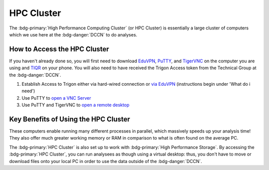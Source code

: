 HPC Cluster
**************

.. _TIQR: https://tiqr.org/download/
.. _EduVPN: https://www.eduvpn.org/client-apps/
.. _TigerVNC: https://sourceforge.net/projects/tigervnc/
.. _PuTTY: https://www.chiark.greenend.org.uk/~sgtatham/putty/latest.html
.. _via EduVPN: https://intranet.donders.ru.nl/index.php?id=eduvpn&no_cache=1&sword_list%5B%5D=eduvpn
.. _open a VNC Server: https://hpc.dccn.nl/docs/cluster_howto/access-internal.html#ssh-login-with-putty
.. _open a remote desktop: https://hpc.dccn.nl/docs/cluster_howto/access-internal.html#vnc-for-graphic-desktop

The :bdg-primary:`High Performance Computing Cluster` (or HPC Cluster) is essentially a large cluster of computers which we use here at the :bdg-danger:`DCCN` to do analyses. 

How to Access the HPC Cluster
=======

If you haven't already done so, you will first need to download `EduVPN`_, `PuTTY`_, and `TigerVNC`_ on the computer you are using and `TIQR`_ on your phone. 
You will also need to have received the Trigon Access token from the Technical Group at the :bdg-danger:`DCCN`.

1. Establish Access to Trigon either via hard-wired connection or `via EduVPN`_ (instructions begin under 'What do i need')
2. Use PuTTY to `open a VNC Server`_
3. Use PuTTY and TigerVNC to `open a remote desktop`_

Key Benefits of Using the HPC Cluster
==========

These computers enable running many different processes in parallel, which massively speeds up your analysis time! 
They also offer much greater working memory or RAM in comparison to what is often found on the average PC. 

The :bdg-primary:`HPC Cluster` is also set up to work with :bdg-primary:`High Performance Storage`.
By accessing the :bdg-primary:`HPC Cluster`, you can run analysees as though using a virtual desktop: 
thus, you don't have to move or download files onto your local PC in order to use the data outside of the :bdg-danger:`DCCN`. 

.. dropdown:: Take Home Messages

    * Using the :bdg-primary:`HPC Cluster` is often the best way to analyze data
    * Accessing the :bdg-primary:`HPC Cluster` can be easy and efficient once you know what to do